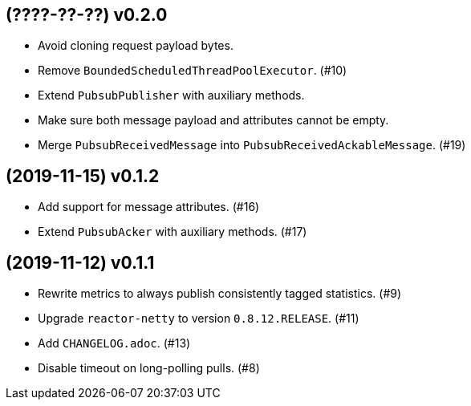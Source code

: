 == (????-??-??) v0.2.0

- Avoid cloning request payload bytes.

- Remove `BoundedScheduledThreadPoolExecutor`. (#10)

- Extend `PubsubPublisher` with auxiliary methods.

- Make sure both message payload and attributes cannot be empty.

- Merge `PubsubReceivedMessage` into `PubsubReceivedAckableMessage`. (#19)

== (2019-11-15) v0.1.2

- Add support for message attributes. (#16)

- Extend `PubsubAcker` with auxiliary methods. (#17)

== (2019-11-12) v0.1.1

- Rewrite metrics to always publish consistently tagged statistics. (#9)

- Upgrade `reactor-netty` to version `0.8.12.RELEASE`. (#11)

- Add `CHANGELOG.adoc`. (#13)

- Disable timeout on long-polling pulls. (#8)
